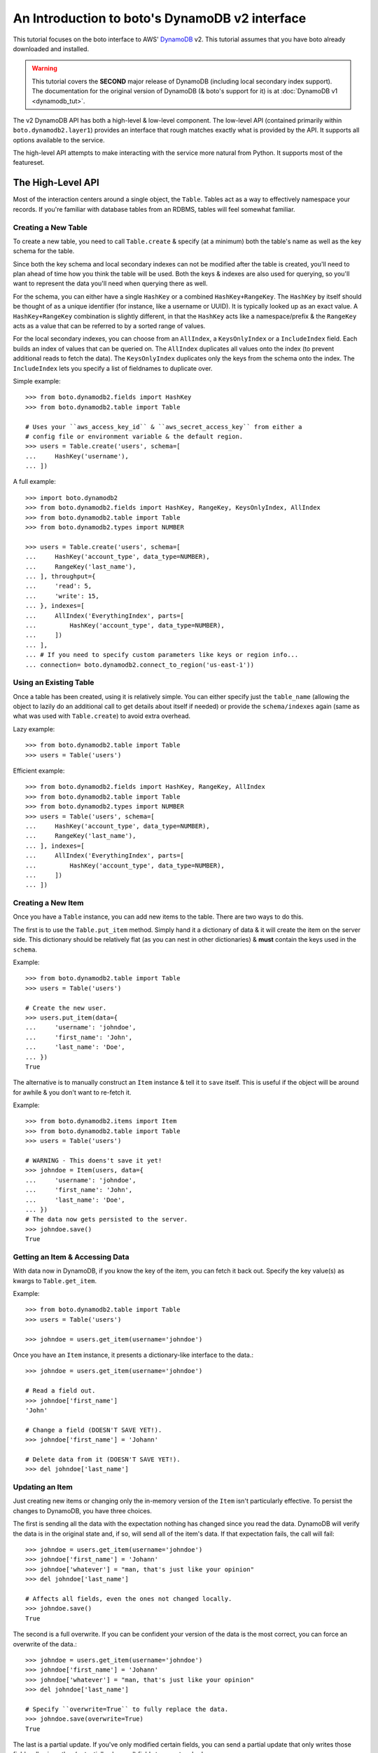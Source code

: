 .. _dynamodb2_tut:

===============================================
An Introduction to boto's DynamoDB v2 interface
===============================================

This tutorial focuses on the boto interface to AWS' DynamoDB_ v2. This tutorial
assumes that you have boto already downloaded and installed.

.. _DynamoDB: http://aws.amazon.com/dynamodb/

.. warning::

    This tutorial covers the **SECOND** major release of DynamoDB (including
    local secondary index support). The documentation for the original
    version of DynamoDB (& boto's support for it) is at
    :doc:`DynamoDB v1 <dynamodb_tut>`.

The v2 DynamoDB API has both a high-level & low-level component. The low-level
API (contained primarily within ``boto.dynamodb2.layer1``) provides an
interface that rough matches exactly what is provided by the API. It supports
all options available to the service.

The high-level API attempts to make interacting with the service more natural
from Python. It supports most of the featureset.


The High-Level API
==================

Most of the interaction centers around a single object, the ``Table``. Tables
act as a way to effectively namespace your records. If you're familiar with
database tables from an RDBMS, tables will feel somewhat familiar.


Creating a New Table
--------------------

To create a new table, you need to call ``Table.create`` & specify (at a
minimum) both the table's name as well as the key schema for the table.

Since both the key schema and local secondary indexes can not be
modified after the table is created, you'll need to plan ahead of time how you
think the table will be used. Both the keys & indexes are also used for
querying, so you'll want to represent the data you'll need when querying
there as well.

For the schema, you can either have a single ``HashKey`` or a combined
``HashKey+RangeKey``. The ``HashKey`` by itself should be thought of as a
unique identifier (for instance, like a username or UUID). It is typically
looked up as an exact value.
A ``HashKey+RangeKey`` combination is slightly different, in that the
``HashKey`` acts like a namespace/prefix & the ``RangeKey`` acts as a value
that can be referred to by a sorted range of values.

For the local secondary indexes, you can choose from an ``AllIndex``, a
``KeysOnlyIndex`` or a ``IncludeIndex`` field. Each builds an index of values
that can be queried on. The ``AllIndex`` duplicates all values onto the index
(to prevent additional reads to fetch the data). The ``KeysOnlyIndex``
duplicates only the keys from the schema onto the index. The ``IncludeIndex``
lets you specify a list of fieldnames to duplicate over.

Simple example::

    >>> from boto.dynamodb2.fields import HashKey
    >>> from boto.dynamodb2.table import Table

    # Uses your ``aws_access_key_id`` & ``aws_secret_access_key`` from either a
    # config file or environment variable & the default region.
    >>> users = Table.create('users', schema=[
    ...     HashKey('username'),
    ... ])

A full example::

    >>> import boto.dynamodb2
    >>> from boto.dynamodb2.fields import HashKey, RangeKey, KeysOnlyIndex, AllIndex
    >>> from boto.dynamodb2.table import Table
    >>> from boto.dynamodb2.types import NUMBER

    >>> users = Table.create('users', schema=[
    ...     HashKey('account_type', data_type=NUMBER),
    ...     RangeKey('last_name'),
    ... ], throughput={
    ...     'read': 5,
    ...     'write': 15,
    ... }, indexes=[
    ...     AllIndex('EverythingIndex', parts=[
    ...         HashKey('account_type', data_type=NUMBER),
    ...     ])
    ... ],
    ... # If you need to specify custom parameters like keys or region info...
    ... connection= boto.dynamodb2.connect_to_region('us-east-1'))


Using an Existing Table
-----------------------

Once a table has been created, using it is relatively simple. You can either
specify just the ``table_name`` (allowing the object to lazily do an additional
call to get details about itself if needed) or provide the ``schema/indexes``
again (same as what was used with ``Table.create``) to avoid extra overhead.

Lazy example::

    >>> from boto.dynamodb2.table import Table
    >>> users = Table('users')

Efficient example::

    >>> from boto.dynamodb2.fields import HashKey, RangeKey, AllIndex
    >>> from boto.dynamodb2.table import Table
    >>> from boto.dynamodb2.types import NUMBER
    >>> users = Table('users', schema=[
    ...     HashKey('account_type', data_type=NUMBER),
    ...     RangeKey('last_name'),
    ... ], indexes=[
    ...     AllIndex('EverythingIndex', parts=[
    ...         HashKey('account_type', data_type=NUMBER),
    ...     ])
    ... ])


Creating a New Item
-------------------

Once you have a ``Table`` instance, you can add new items to the table. There
are two ways to do this.

The first is to use the ``Table.put_item`` method. Simply hand it a dictionary
of data & it will create the item on the server side. This dictionary should
be relatively flat (as you can nest in other dictionaries) & **must** contain
the keys used in the ``schema``.

Example::

    >>> from boto.dynamodb2.table import Table
    >>> users = Table('users')

    # Create the new user.
    >>> users.put_item(data={
    ...     'username': 'johndoe',
    ...     'first_name': 'John',
    ...     'last_name': 'Doe',
    ... })
    True

The alternative is to manually construct an ``Item`` instance & tell it to
``save`` itself. This is useful if the object will be around for awhile & you
don't want to re-fetch it.

Example::

    >>> from boto.dynamodb2.items import Item
    >>> from boto.dynamodb2.table import Table
    >>> users = Table('users')

    # WARNING - This doens't save it yet!
    >>> johndoe = Item(users, data={
    ...     'username': 'johndoe',
    ...     'first_name': 'John',
    ...     'last_name': 'Doe',
    ... })
    # The data now gets persisted to the server.
    >>> johndoe.save()
    True


Getting an Item & Accessing Data
--------------------------------

With data now in DynamoDB, if you know the key of the item, you can fetch it
back out. Specify the key value(s) as kwargs to ``Table.get_item``.

Example::

    >>> from boto.dynamodb2.table import Table
    >>> users = Table('users')

    >>> johndoe = users.get_item(username='johndoe')

Once you have an ``Item`` instance, it presents a dictionary-like interface to
the data.::

    >>> johndoe = users.get_item(username='johndoe')

    # Read a field out.
    >>> johndoe['first_name']
    'John'

    # Change a field (DOESN'T SAVE YET!).
    >>> johndoe['first_name'] = 'Johann'

    # Delete data from it (DOESN'T SAVE YET!).
    >>> del johndoe['last_name']


Updating an Item
----------------

Just creating new items or changing only the in-memory version of the ``Item``
isn't particularly effective. To persist the changes to DynamoDB, you have
three choices.

The first is sending all the data with the expectation nothing has changed
since you read the data. DynamoDB will verify the data is in the original state
and, if so, will send all of the item's data. If that expectation fails, the
call will fail::

    >>> johndoe = users.get_item(username='johndoe')
    >>> johndoe['first_name'] = 'Johann'
    >>> johndoe['whatever'] = "man, that's just like your opinion"
    >>> del johndoe['last_name']

    # Affects all fields, even the ones not changed locally.
    >>> johndoe.save()
    True

The second is a full overwrite. If you can be confident your version of the
data is the most correct, you can force an overwrite of the data.::

    >>> johndoe = users.get_item(username='johndoe')
    >>> johndoe['first_name'] = 'Johann'
    >>> johndoe['whatever'] = "man, that's just like your opinion"
    >>> del johndoe['last_name']

    # Specify ``overwrite=True`` to fully replace the data.
    >>> johndoe.save(overwrite=True)
    True

The last is a partial update. If you've only modified certain fields, you
can send a partial update that only writes those fields, allowing other
(potentially changed) fields to go untouched.::

    >>> johndoe = users.get_item(username='johndoe')
    >>> johndoe['first_name'] = 'Johann'
    >>> johndoe['whatever'] = "man, that's just like your opinion"
    >>> del johndoe['last_name']

    # Partial update, only sending/affecting the
    # ``first_name/whatever/last_name`` fields.
    >>> johndoe.partial_save()
    True


Deleting an Item
----------------

You can also delete items from the table. You have two choices, depending on
what data you have present.

If you already have an ``Item`` instance, the easiest approach is just to call
``Item.delete``.::

    >>> johndoe.delete()
    True

If you don't have an ``Item`` instance & you don't want to incur the
``Table.get_item`` call to get it, you can call ``Table.delete_item`` method.::

    >>> from boto.dynamodb2.table import Table
    >>> users = Table('users')

    >>> users.delete_item(username='johndoe')
    True


Batch Writing
-------------

If you're loading a lot of data at a time, making use of batch writing can
both speed up the process & reduce the number of write requests made to the
service.

Batch writing involves wrapping the calls you want batched in a context manager.
The context manager imitates the ``Table.put_item`` & ``Table.delete_item``
APIs. Getting & using the context manager looks like::

    >>> from boto.dynamodb2.table import Table
    >>> users = Table('users')

    >>> with users.batch_write() as batch:
    ...     batch.put_item(data={
    ...         'username': 'anotherdoe',
    ...         'first_name': 'Another',
    ...         'last_name': 'Doe',
    ...         'date_joined': int(time.time()),
    ...     })
    ...     batch.put_item(data={
    ...         'username': 'alice',
    ...         'first_name': 'Alice',
    ...         'date_joined': int(time.time()),
    ...     })
    ...     batch.delete_item(username=jane')

However, there are some limitations on what you can do within the context
manager.

* It can't read data at all or do batch any other operations.
* You can't put & delete the same data within a batch request.

.. note::

    Additionally, the context manager can only batch 25 items at a time for a
    request (this is a DynamoDB limitation). It is handled for you so you can
    keep writing additional items, but you should be aware that 100 ``put_item``
    calls is 4 batch requests, not 1.


Querying
--------

Manually fetching out each item by itself isn't tenable for large datasets.
To cope with fetching many records, you can either perform a standard query,
query via a local secondary index or scan the entire table.

A standard query typically gets run against a hash+range key combination.
Filter parameters are passed as kwargs & use a ``__`` to separate the fieldname
from the operator being used to filter the value.

In terms of querying, our original schema is less than optimal. For the
following examples, we'll be using the following table setup::

    >>> users = Table.create('users', schema=[
    ...     HashKey('account_type'),
    ...     RangeKey('last_name'),
    ... ], indexes=[
    ...     AllIndex('DateJoinedIndex', parts=[
    ...         HashKey('account_type'),
    ...         RangeKey('date_joined', data_type=NUMBER),
    ...     ]),
    ... ])

When executing the query, you get an iterable back that contains your results.
These results may be spread over multiple requests as DynamoDB paginates them.
This is done transparently, but you should be aware it may take more than one
request.

To run a query for last names starting with the letter "D"::

    >>> names_with_d = users.query(
    ...     account_type__eq='standard_user',
    ...     last_name__beginswith='D'
    ... )

    >>> for user in names_with_d:
    ...     print user['first_name']
    'Bob'
    'Jane'
    'John'

You can also reverse results (``reverse=True``) as well as limiting them
(``limit=2``)::

    >>> rev_with_d = users.query(
    ...     account_type__eq='standard_user',
    ...     last_name__beginswith='D',
    ...     reverse=True,
    ...     limit=2
    ... )

    >>> for user in rev_with_d:
    ...     print user['first_name']
    'John'
    'Jane'

You can also run queries against the local secondary indexes. Simply provide
the index name (``index='FirstNameIndex'``) & filter parameters against its
fields::

    # Users within the last hour.
    >>> recent = users.query(
    ...     account_type__eq='standard_user',
    ...     date_joined__gte=time.time() - (60 * 60),
    ...     index='DateJoinedIndex'
    ... )

    >>> for user in recent:
    ...     print user['first_name']
    'Alice'
    'Jane'

Finally, if you need to query on data that's not in either a key or in an
index, you can run a ``Table.scan`` across the whole table, which accepts a
similar but expanded set of filters. If you're familiar with the Map/Reduce
concept, this is akin to what DynamoDB does.

.. warning::

    Scans are consistent & run over the entire table, so relatively speaking,
    they're more expensive than plain queries or queries against an LSI.

An example scan of all records in the table looks like::

    >>> all_users = users.scan()

Filtering a scan looks like::

    >>> owners_with_emails = users.scan(
    ...     is_owner__eq=1,
    ...     email__null=False,
    ... )

    >>> for user in recent:
    ...     print user['first_name']
    'George'
    'John'


Parallel Scan
-------------

DynamoDB also includes a feature called "Parallel Scan", which allows you
to make use of **extra** read capacity to divide up your result set & scan
an entire table faster.

This does require extra code on the user's part & you should ensure that
you need the speed boost, have enough data to justify it and have the extra
capacity to read it without impacting other queries/scans.

To run it, you should pick the ``total_segments`` to use, which is an integer
representing the number of temporary partitions you'd divide your table into.
You then need to spin up a thread/process for each one, giving each
thread/process a ``segment``, which is a zero-based integer of the segment
you'd like to scan.

An example of using parallel scan to send out email to all users might look
something like::

    #!/usr/bin/env python
    import threading

    import boto.ses
    import boto.dynamodb2
    from boto.dynamodb2.table import Table


    AWS_ACCESS_KEY_ID = '<YOUR_AWS_KEY_ID>'
    AWS_SECRET_ACCESS_KEY = '<YOUR_AWS_SECRET_KEY>'
    APPROVED_EMAIL = 'some@address.com'


    def send_email(email):
        # Using Amazon's Simple Email Service, send an email to a given
        # email address. You must already have an email you've verified with
        # AWS before this will work.
        conn = boto.ses.connect_to_region(
            'us-east-1',
            aws_access_key_id=AWS_ACCESS_KEY_ID,
            aws_secret_access_key=AWS_SECRET_ACCESS_KEY
        )
        conn.send_email(
            APPROVED_EMAIL,
            "[OurSite] New feature alert!",
            "We've got some exciting news! We added a new feature to...",
            [email]
        )


    def process_segment(segment=0, total_segments=10):
        # This method/function is executed in each thread, each getting its
        # own segment to process through.
        conn = boto.dynamodb2.connect_to_region(
            'us-east-1',
            aws_access_key_id=AWS_ACCESS_KEY_ID,
            aws_secret_access_key=AWS_SECRET_ACCESS_KEY
        )
        table = Table('users', connection=conn)

        # We pass in the segment & total_segments to scan here.
        for user in table.scan(segment=segment, total_segments=total_segments):
            send_email(user['email'])


    def send_all_emails():
        pool = []
        # We're choosing to divide the table in 3, then...
        pool_size = 3

        # ...spinning up a thread for each segment.
        for i in range(pool_size):
            worker = threading.Thread(
                target=process_segment,
                kwargs={
                    'segment': i,
                    'total_segments': pool_size,
                }
            )
            pool.append(worker)
            # We start them to let them start scanning & consuming their
            # assigned segment.
            worker.start()

        # Finally, we wait for each to finish.
        for thread in pool:
            thread.join()


    if __name__ == '__main__':
        send_all_emails()


Batch Reading
-------------

Similar to batch writing, batch reading can also help reduce the number of
API requests necessary to access a large number of items. The
``Table.batch_get`` method takes a list (or any sliceable collection) of keys
& fetches all of them, presented as an iterator interface.

This is done lazily, so if you never iterate over the results, no requests are
executed. Additionally, if you only iterate over part of the set, the minumum
number of calls are made to fetch those results (typically max 100 per
response).

Example::

    >>> from boto.dynamodb2.table import Table
    >>> users = Table('users')

    # No request yet.
    >>> many_users = users.batch_get(keys=[
        {'username': 'alice'},
        {'username': 'bob'},
        {'username': 'fred'},
        {'username': 'jane'},
        {'username': 'johndoe'},
    ])

    # Now the request is performed, requesting all five in one request.
    >>> for user in many_users:
    ...     print user['first_name']
    'Alice'
    'Bobby'
    'Fred'
    'Jane'
    'John'


Deleting a Table
----------------

Deleting a table is a simple exercise. When you no longer need a table, simply
run::

    >>> users.delete()


DynamoDB Local
--------------

`Amazon DynamoDB Local`_ is a utility which can be used to mock DynamoDB
during development. Connecting to a running DynamoDB Local server is easy::

    #!/usr/bin/env python
    from boto.dynamodb2.layer1 import DynamoDBConnection


    # Connect to DynamoDB Local
    conn = DynamoDBConnection(
        host='localhost',
        port=8000,
        aws_secret_access_key='anything',
        is_secure=False)

    # List all local tables
    tables = conn.list_tables()


.. _`Amazon DynamoDB Local`: http://docs.aws.amazon.com/amazondynamodb/latest/developerguide/Tools.html


Next Steps
----------

You can find additional information about other calls & parameter options
in the :doc:`API docs <ref/dynamodb2>`.
